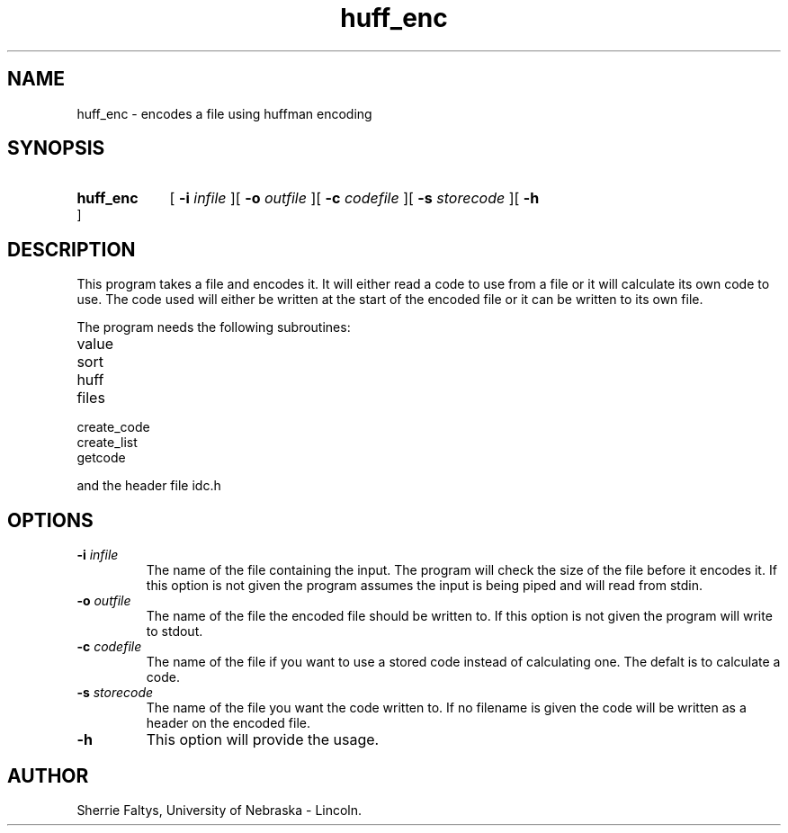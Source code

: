 .TH huff_enc 1
.UC 4
.SH NAME
huff_enc - encodes a file using huffman encoding
.SH SYNOPSIS
.HP
.B huff_enc 
[
.BI \-i " infile"
][
.BI \-o " outfile"
][
.BI \-c " codefile"
][
.BI \-s " storecode"
][
.B \-h
]
.SH DESCRIPTION
This program takes a file and encodes it.  It will either read a code
to use from a file or it will calculate its own code to use.  The
code used will either be written at the start of the encoded file
or it can be written to its own file.


The program needs the following subroutines:
.IP value
.IP sort
.IP huff
.IP files
.IP create_code
.IP create_list
.IP getcode
.LP
and the header file idc.h

.SH OPTIONS
.TP
.BI \-i " infile"
The name of the file containing the input. The program
will check the size of the file before it encodes it.
If this option is not given the program assumes the input is being
piped and will read from stdin.

.TP
.BI \-o " outfile"
The name of the file the encoded file should be written to.
If this option is not given the program will write to stdout.
.TP
.BI \-c " codefile"
The name of the file if you want to use a stored code instead
of calculating one. The defalt is to calculate a code.
.TP
.BI \-s " storecode"
The name of the file you want the code written to.  If no
filename is given the code will be written as a header
on the encoded file.
.TP
.BI \-h
This option will provide the usage.

.SH AUTHOR
Sherrie Faltys, University of Nebraska - Lincoln.


